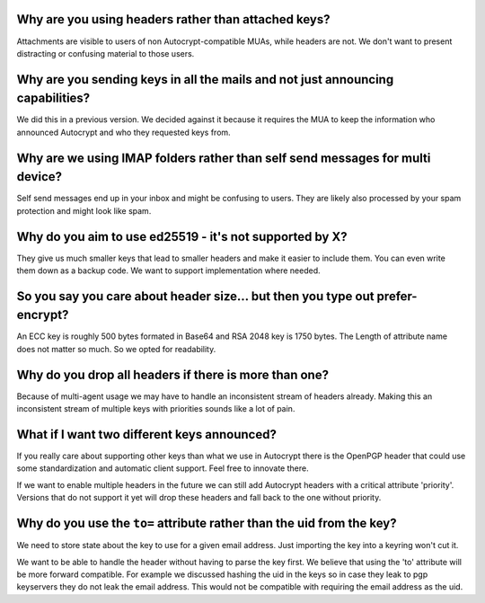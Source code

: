 Why are you using headers rather than attached keys?
----------------------------------------------------

Attachments are visible to users of non Autocrypt-compatible MUAs,
while headers are not.  We don't want to present distracting or
confusing material to those users.

Why are you sending keys in all the mails and not just announcing capabilities?
-------------------------------------------------------------------------------

We did this in a previous version. We decided against it because it
requires the MUA to keep the information who announced Autocrypt and
who they requested keys from.


Why are we using IMAP folders rather than self send messages for multi device?
------------------------------------------------------------------------------

Self send messages end up in your inbox and might be confusing to
users. They are likely also processed by your spam protection and
might look like spam.


Why do you aim to use ed25519 - it's not supported by X?
--------------------------------------------------------

They give us much smaller keys that lead to smaller headers and make
it easier to include them. You can even write them down as a backup
code.  We want to support implementation where needed.


So you say you care about header size... but then you type out prefer-encrypt?
------------------------------------------------------------------------------

An ECC key is roughly 500 bytes formated in Base64 and RSA 2048 key is
1750 bytes.  The Length of attribute name does not matter so much. So
we opted for readability.


Why do you drop all headers if there is more than one?
------------------------------------------------------

Because of multi-agent usage we may have to handle an inconsistent stream of
headers already. Making this an inconsistent stream of multiple keys with
priorities sounds like a lot of pain.

What if I want two different keys announced?
--------------------------------------------

If you really care about supporting other keys than what we use in
Autocrypt there is the OpenPGP header that could use some standardization and
automatic client support. Feel free to innovate there.

If we want to enable multiple headers in the future we can still add Autocrypt
headers with a critical attribute 'priority'. Versions that do not support it
yet will drop these headers and fall back to the one without priority.


Why do you use the ``to=`` attribute rather than the uid from the key?
----------------------------------------------------------------------

We need to store state about the key to use for a given email
address. Just importing the key into a keyring won't cut it.

We want to be able to handle the header without having to parse the
key first.  We believe that using the 'to' attribute will be more
forward compatible. For example we discussed hashing the uid in the
keys so in case they leak to pgp keyservers they do not leak the email
address. This would not be compatible with requiring the email address
as the uid.

